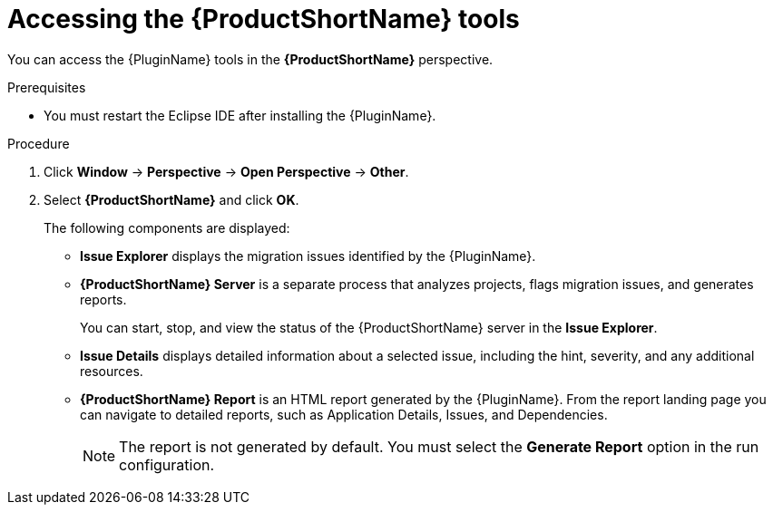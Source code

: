 // Module included in the following assemblies:
//
// * docs/eclipse-code-ready-studio-guide/master.adoc

:_content-type: PROCEDURE
[id="eclipse-accessing-tools_{context}"]
= Accessing the {ProductShortName} tools

[role="_abstract"]
You can access the {PluginName} tools in the *{ProductShortName}* perspective.

.Prerequisites

* You must restart the Eclipse IDE after installing the {PluginName}.

.Procedure

. Click *Window* -> *Perspective* -> *Open Perspective* -> *Other*.
. Select *{ProductShortName}* and click *OK*.
+
The following components are displayed:

* *Issue Explorer* displays the migration issues identified by the {PluginName}.
* *{ProductShortName} Server* is a separate process that analyzes projects, flags migration issues, and generates reports.
+
You can start, stop, and view the status of the {ProductShortName} server in the *Issue Explorer*.

* *Issue Details* displays detailed information about a selected issue, including the hint, severity, and any additional resources.
* *{ProductShortName} Report* is an HTML report generated by the {PluginName}. From the report landing page you can navigate to detailed reports, such as Application Details, Issues, and Dependencies.
+
[NOTE]
====
The report is not generated by default. You must select the *Generate Report* option in the run configuration.
====
